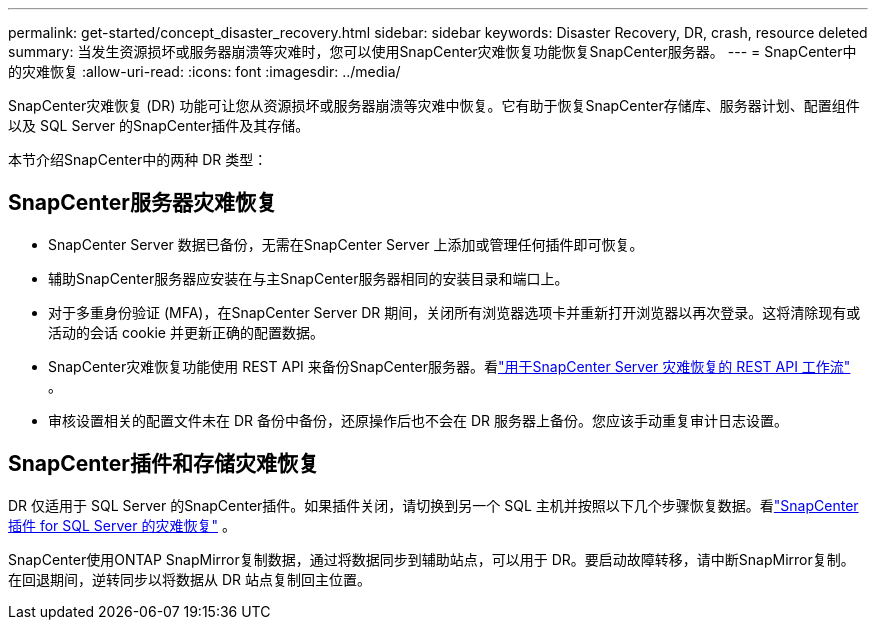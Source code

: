 ---
permalink: get-started/concept_disaster_recovery.html 
sidebar: sidebar 
keywords: Disaster Recovery, DR, crash, resource deleted 
summary: 当发生资源损坏或服务器崩溃等灾难时，您可以使用SnapCenter灾难恢复功能恢复SnapCenter服务器。 
---
= SnapCenter中的灾难恢复
:allow-uri-read: 
:icons: font
:imagesdir: ../media/


[role="lead"]
SnapCenter灾难恢复 (DR) 功能可让您从资源损坏或服务器崩溃等灾难中恢复。它有助于恢复SnapCenter存储库、服务器计划、配置组件以及 SQL Server 的SnapCenter插件及其存储。

本节介绍SnapCenter中的两种 DR 类型：



== SnapCenter服务器灾难恢复

* SnapCenter Server 数据已备份，无需在SnapCenter Server 上添加或管理任何插件即可恢复。
* 辅助SnapCenter服务器应安装在与主SnapCenter服务器相同的安装目录和端口上。
* 对于多重身份验证 (MFA)，在SnapCenter Server DR 期间，关闭所有浏览器选项卡并重新打开浏览器以再次登录。这将清除现有或活动的会话 cookie 并更新正确的配置数据。
* SnapCenter灾难恢复功能使用 REST API 来备份SnapCenter服务器。看link:../tech-refresh/task_tech_refresh_server_host.html["用于SnapCenter Server 灾难恢复的 REST API 工作流"] 。
* 审核设置相关的配置文件未在 DR 备份中备份，还原操作后也不会在 DR 服务器上备份。您应该手动重复审计日志设置。




== SnapCenter插件和存储灾难恢复

DR 仅适用于 SQL Server 的SnapCenter插件。如果插件关闭，请切换到另一个 SQL 主机并按照以下几个步骤恢复数据。看link:../protect-scsql/task_disaster_recovery_scsql.html["SnapCenter插件 for SQL Server 的灾难恢复"] 。

SnapCenter使用ONTAP SnapMirror复制数据，通过将数据同步到辅助站点，可以用于 DR。要启动故障转移，请中断SnapMirror复制。在回退期间，逆转同步以将数据从 DR 站点复制回主位置。
